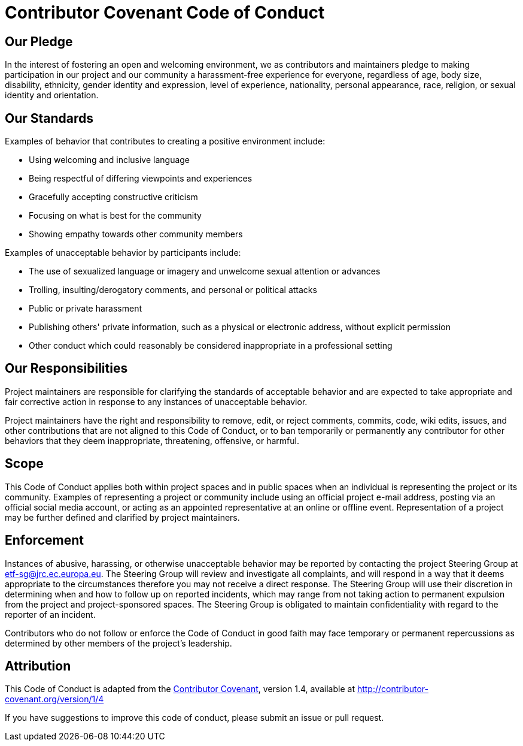 [[contributor-covenant-code-of-conduct]]
= *Contributor Covenant Code of Conduct*

[[our-pledge]]
== Our Pledge

In the interest of fostering an open and welcoming environment, we as contributors and maintainers pledge to making participation in our project and our community a harassment-free experience for everyone, regardless of age, body size, disability, ethnicity, gender identity and expression, level of experience, nationality, personal appearance, race, religion, or sexual identity and orientation.

[[our-standards]]
== Our Standards

Examples of behavior that contributes to creating a positive environment include:

* Using welcoming and inclusive language
* Being respectful of differing viewpoints and experiences
* Gracefully accepting constructive criticism
* Focusing on what is best for the community
* Showing empathy towards other community members

Examples of unacceptable behavior by participants include:

* The use of sexualized language or imagery and unwelcome sexual attention or advances
* Trolling, insulting/derogatory comments, and personal or political attacks
* Public or private harassment
* Publishing others' private information, such as a physical or electronic address, without explicit permission
* Other conduct which could reasonably be considered inappropriate in a professional setting

[[our-responsibilities]]
== Our Responsibilities

Project maintainers are responsible for clarifying the standards of acceptable behavior and are expected to take appropriate and fair corrective action in response to any instances of unacceptable behavior.

Project maintainers have the right and responsibility to remove, edit, or reject comments, commits, code, wiki edits, issues, and other contributions that are not aligned to this Code of Conduct, or to ban temporarily or permanently any contributor for other behaviors that they deem inappropriate, threatening, offensive, or harmful.

[[scope]]
== Scope

This Code of Conduct applies both within project spaces and in public spaces when an individual is representing the project or its community. Examples of representing a project or community include using an official project e-mail address, posting via an official social media account, or acting as an appointed representative at an online or offline event. Representation of a project may be further defined and clarified by project maintainers.

[[enforcement]]
== Enforcement

Instances of abusive, harassing, or otherwise unacceptable behavior may be reported by contacting the project Steering Group at etf-sg@jrc.ec.europa.eu. The Steering Group will review and investigate all complaints, and will respond in a way that it deems appropriate to the circumstances therefore you may not receive a direct response. The Steering Group will use their discretion in determining when and how to follow up on reported incidents, which may range from not taking action to permanent expulsion from the project and project-sponsored spaces. The Steering Group is obligated to maintain confidentiality with regard to the reporter of an incident.

Contributors who do not follow or enforce the Code of Conduct in good faith may face temporary or permanent repercussions as determined by other members of the project's leadership.

[[attribution]]
== Attribution

This Code of Conduct is adapted from the http://contributor-covenant.org[Contributor Covenant^], version 1.4, available at http://contributor-covenant.org/version/1/4


If you have suggestions to improve this code of conduct, please submit an issue or pull request.
